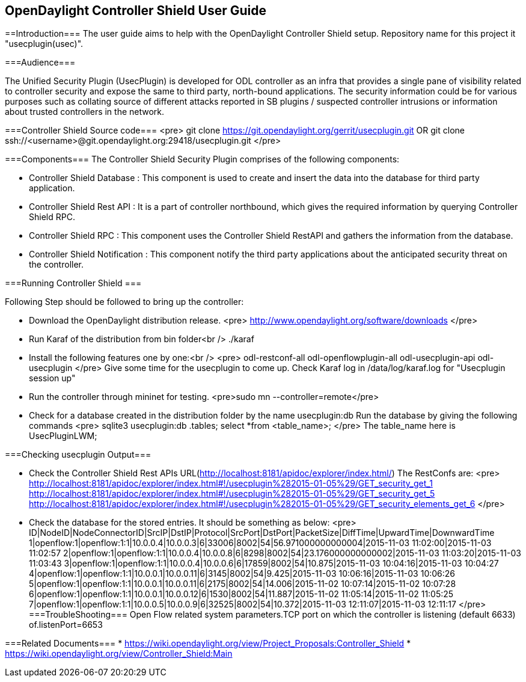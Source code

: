 == OpenDaylight Controller Shield User Guide

==Introduction===
The user guide aims to help with the OpenDaylight Controller Shield setup. Repository name for this project it "usecplugin(usec)".

===Audience===

The Unified Security Plugin (UsecPlugin) is developed for ODL controller as an infra that provides a single pane of visibility related to controller security and expose the same to third party, north-bound applications. The security information could be for various purposes such as collating source of different attacks reported in SB plugins / suspected controller intrusions or information about trusted controllers in the network.

===Controller Shield Source code===
<pre>
git clone https://git.opendaylight.org/gerrit/usecplugin.git
OR
git clone ssh://<username>@git.opendaylight.org:29418/usecplugin.git
</pre>

===Components===
The Controller Shield Security Plugin comprises of the following components:

* Controller Shield Database     : This component is used to create and insert the data into the database for third party application.    
* Controller Shield Rest API     : It is a part of controller northbound, which gives the required information by querying Controller Shield RPC. 
* Controller Shield RPC          : This component uses the Controller Shield RestAPI and gathers the information from the database.
* Controller Shield Notification : This component notify the third party applications about the anticipated security threat on the controller.

===Running Controller Shield ===

Following Step should be followed to bring up the controller:

* Download the OpenDaylight distribution release.
<pre>
http://www.opendaylight.org/software/downloads
</pre>

* Run Karaf of the distribution from bin folder<br />
./karaf

* Install the following features one by one:<br />
<pre>
odl-restconf-all
odl-openflowplugin-all
odl-usecplugin-api
odl-usecplugin
</pre>
Give some time for the usecplugin to come up. Check Karaf log in /data/log/karaf.log for "Usecplugin session up"

* Run the controller through mininet for testing.
 <pre>sudo mn --controller=remote</pre>

* Check for a database created in the distribution folder by the name usecplugin:db
Run the database by giving the following commands
<pre>
sqlite3 usecplugin:db
.tables;
select *from <table_name>;
</pre>
The table_name here is UsecPluginLWM;

===Checking usecplugin Output===

* Check the Controller Shield Rest APIs URL(http://localhost:8181/apidoc/explorer/index.html/)
The RestConfs are:
<pre>
http://localhost:8181/apidoc/explorer/index.html#!/usecplugin%282015-01-05%29/GET_security_get_1
http://localhost:8181/apidoc/explorer/index.html#!/usecplugin%282015-01-05%29/GET_security_get_5
http://localhost:8181/apidoc/explorer/index.html#!/usecplugin%282015-01-05%29/GET_security_elements_get_6
</pre>
* Check the database for the stored entries. It should be something as below:
<pre>
ID|NodeID|NodeConnectorID|SrcIP|DstIP|Protocol|SrcPort|DstPort|PacketSize|DiffTime|UpwardTime|DownwardTime
1|openflow:1|openflow:1:1|10.0.0.4|10.0.0.3|6|33006|8002|54|56.971000000000004|2015-11-03 11:02:00|2015-11-03 11:02:57
2|openflow:1|openflow:1:1|10.0.0.4|10.0.0.8|6|8298|8002|54|23.176000000000002|2015-11-03 11:03:20|2015-11-03 11:03:43
3|openflow:1|openflow:1:1|10.0.0.4|10.0.0.6|6|17859|8002|54|10.875|2015-11-03 10:04:16|2015-11-03 10:04:27
4|openflow:1|openflow:1:1|10.0.0.1|10.0.0.11|6|3145|8002|54|9.425|2015-11-03 10:06:16|2015-11-03 10:06:26
5|openflow:1|openflow:1:1|10.0.0.1|10.0.0.11|6|2175|8002|54|14.006|2015-11-02 10:07:14|2015-11-02 10:07:28
6|openflow:1|openflow:1:1|10.0.0.1|10.0.0.12|6|1530|8002|54|11.887|2015-11-02 11:05:14|2015-11-02 11:05:25
7|openflow:1|openflow:1:1|10.0.0.5|10.0.0.9|6|32525|8002|54|10.372|2015-11-03 12:11:07|2015-11-03 12:11:17
</pre>
===TroubleShooting===
Open Flow related system parameters.TCP port on which the controller is listening (default 6633) of.listenPort=6653

===Related Documents===
* https://wiki.opendaylight.org/view/Project_Proposals:Controller_Shield
* https://wiki.opendaylight.org/view/Controller_Shield:Main

